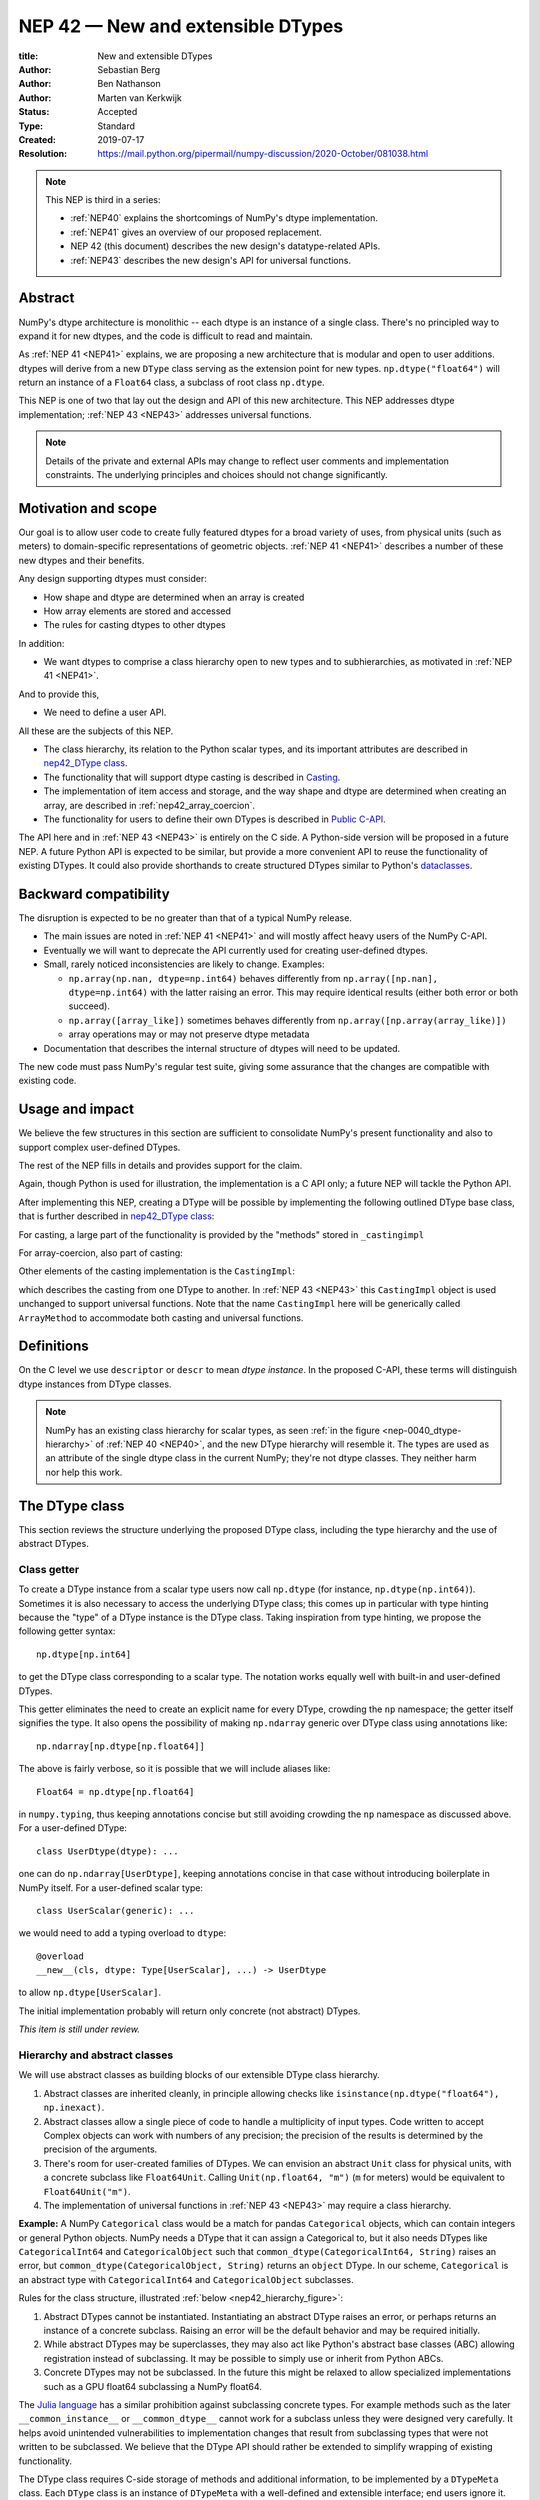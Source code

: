 .. _NEP42:

==============================================================================
NEP 42 — New and extensible DTypes
==============================================================================

:title: New and extensible DTypes
:Author: Sebastian Berg
:Author: Ben Nathanson
:Author: Marten van Kerkwijk
:Status: Accepted
:Type: Standard
:Created: 2019-07-17
:Resolution: https://mail.python.org/pipermail/numpy-discussion/2020-October/081038.html

.. note::

    This NEP is third in a series:

    - :ref:`NEP40` explains the shortcomings of NumPy's dtype implementation.

    - :ref:`NEP41` gives an overview of our proposed replacement.

    - NEP 42 (this document) describes the new design's datatype-related APIs.

    - :ref:`NEP43` describes the new design's API for universal functions.


******************************************************************************
Abstract
******************************************************************************

NumPy's dtype architecture is monolithic -- each dtype is an instance of  a
single class. There's no principled way to expand it for new dtypes, and the
code is difficult to read and maintain.

As :ref:`NEP 41 <NEP41>` explains, we are proposing a new architecture that is
modular and open to user additions. dtypes will derive from a new ``DType``
class serving as the extension point for new types. ``np.dtype("float64")``
will return an instance of a ``Float64`` class, a subclass of root class
``np.dtype``.

This NEP is one of two that lay out the design and API of this new
architecture. This NEP addresses dtype implementation; :ref:`NEP 43 <NEP43>` addresses
universal functions.

.. note::

    Details of the private and external APIs may change to reflect user
    comments and implementation constraints. The underlying principles and
    choices should not change significantly.


******************************************************************************
Motivation and scope
******************************************************************************

Our goal is to allow user code to create fully featured dtypes for a broad
variety of uses, from physical units (such as meters) to domain-specific
representations of geometric objects. :ref:`NEP 41 <NEP41>` describes a number
of these new dtypes and their benefits.

Any design supporting dtypes must consider:

- How shape and dtype are determined when an array is created
- How array elements are stored and accessed
- The rules for casting dtypes to other dtypes

In addition:

- We want dtypes to comprise a class hierarchy open to new types and to
  subhierarchies, as motivated in :ref:`NEP 41 <NEP41>`.

And to provide this,

- We need to define a user API.

All these are the subjects of this NEP.

- The class hierarchy, its relation to the Python scalar types, and its
  important attributes are described in `nep42_DType class`_.

- The functionality that will support dtype casting is described in `Casting`_.

- The implementation of item access and storage, and the way shape and dtype
  are determined when creating an array, are described in :ref:`nep42_array_coercion`.

- The functionality for users to define their own DTypes is described in
  `Public C-API`_.

The API here and in :ref:`NEP 43 <NEP43>` is entirely on the C side. A Python-side version
will be proposed in a future NEP. A future Python API is expected to be
similar, but provide a more convenient API to reuse the functionality of
existing DTypes. It could also provide shorthands to create structured DTypes
similar to Python's
`dataclasses <https://docs.python.org/3.8/library/dataclasses.html>`_.


******************************************************************************
Backward compatibility
******************************************************************************

The disruption is expected to be no greater than that of a typical NumPy
release.

- The main issues are noted in :ref:`NEP 41 <NEP41>` and will mostly affect
  heavy users of the NumPy C-API.

- Eventually we will want to deprecate the API currently used for creating
  user-defined dtypes.

- Small, rarely noticed inconsistencies are likely to change. Examples:

  - ``np.array(np.nan, dtype=np.int64)`` behaves differently from
    ``np.array([np.nan], dtype=np.int64)`` with the latter raising an error.
    This may require identical results (either both error or both succeed).
  - ``np.array([array_like])`` sometimes behaves differently from
    ``np.array([np.array(array_like)])``
  - array operations may or may not preserve dtype metadata

- Documentation that describes the internal structure of dtypes will need
  to be updated.

The new code must pass NumPy's regular test suite, giving some assurance that
the changes are compatible with existing code.

******************************************************************************
Usage and impact
******************************************************************************

We believe the few structures in this section are sufficient to consolidate
NumPy's present functionality and also to support complex user-defined DTypes.

The rest of the NEP fills in details and provides support for the claim.

Again, though Python is used for illustration, the implementation is a C API only; a
future NEP will tackle the Python API.

After implementing this NEP, creating a DType will be possible by implementing
the following outlined DType base class,
that is further described in `nep42_DType class`_:

.. code-block:: python
    :dedent: 0

    class DType(np.dtype):
        type : type        # Python scalar type
        parametric : bool  # (may be indicated by superclass)

        @property
        def canonical(self) -> bool:
            raise NotImplementedError

        def ensure_canonical(self : DType) -> DType:
            raise NotImplementedError

For casting, a large part of the functionality is provided by the "methods" stored
in ``_castingimpl``

.. code-block:: python
    :dedent: 0

        @classmethod
        def common_dtype(cls : DTypeMeta, other : DTypeMeta) -> DTypeMeta:
            raise NotImplementedError

        def common_instance(self : DType, other : DType) -> DType:
            raise NotImplementedError

        # A mapping of "methods" each detailing how to cast to another DType
        # (further specified at the end of the section)
        _castingimpl = {}

For array-coercion, also part of casting:

.. code-block:: python
    :dedent: 0

        def __dtype_setitem__(self, item_pointer, value):
            raise NotImplementedError

        def __dtype_getitem__(self, item_pointer, base_obj) -> object:
            raise NotImplementedError

        @classmethod
        def __discover_descr_from_pyobject__(cls, obj : object) -> DType:
            raise NotImplementedError

        # initially private:
        @classmethod
        def _known_scalar_type(cls, obj : object) -> bool:
            raise NotImplementedError


Other elements of the casting implementation is the ``CastingImpl``:

.. code-block:: python
    :dedent: 0

    casting = Union["safe", "same_kind", "unsafe"]

    class CastingImpl:
        # Object describing and performing the cast
        casting : casting

        def resolve_descriptors(self, Tuple[DTypeMeta], Tuple[DType|None] : input) -> (casting, Tuple[DType]):
            raise NotImplementedError

        # initially private:
        def _get_loop(...) -> lowlevel_C_loop:
            raise NotImplementedError

which describes the casting from one DType to another. In
:ref:`NEP 43 <NEP43>` this ``CastingImpl`` object is used unchanged to
support universal functions.
Note that the name ``CastingImpl`` here will be generically called
``ArrayMethod`` to accommodate both casting and universal functions.


******************************************************************************
Definitions
******************************************************************************
.. glossary::

   dtype
      The dtype *instance*; this is the object attached to a numpy array.

   DType
      Any subclass of the base type ``np.dtype``.

   coercion
      Conversion of Python types to NumPy arrays and values stored in a NumPy
      array.

   cast
      Conversion of an array to a different dtype.

   parametric type
       A dtype whose representation can change based on a parameter value,
       like a string dtype with a length parameter. All members of the current
       ``flexible`` dtype class are parametric. See
       :ref:`NEP 40 <parametric-datatype-discussion>`.

   promotion
      Finding a dtype that can perform an operation on a mix of dtypes without
      loss of information.

   safe cast
      A cast is safe if no information is lost when changing type.

On the C level we use ``descriptor`` or ``descr`` to mean
*dtype instance*. In the proposed C-API, these terms will distinguish
dtype instances from DType classes.

.. note::
   NumPy has an existing class hierarchy for scalar types, as
   seen :ref:`in the figure <nep-0040_dtype-hierarchy>` of
   :ref:`NEP 40 <NEP40>`, and the new DType hierarchy will resemble it. The
   types are used as an attribute of the single dtype class in the current
   NumPy; they're not dtype classes. They neither harm nor help this work.

.. _nep42_DType class:

******************************************************************************
The DType class
******************************************************************************

This section reviews the structure underlying the proposed DType class,
including the type hierarchy and the use of abstract DTypes.

Class getter
==============================================================================

To create a DType instance from a scalar type users now call
``np.dtype`` (for instance, ``np.dtype(np.int64)``). Sometimes it is
also necessary to access the underlying DType class; this comes up in
particular with type hinting because the "type" of a DType instance is
the DType class. Taking inspiration from type hinting, we propose the
following getter syntax::

    np.dtype[np.int64]

to get the DType class corresponding to a scalar type. The notation
works equally well with built-in and user-defined DTypes.

This getter eliminates the need to create an explicit name for every
DType, crowding the ``np`` namespace; the getter itself signifies the
type. It also opens the possibility of making ``np.ndarray`` generic
over DType class using annotations like::

    np.ndarray[np.dtype[np.float64]]

The above is fairly verbose, so it is possible that we will include
aliases like::

    Float64 = np.dtype[np.float64]

in ``numpy.typing``, thus keeping annotations concise but still
avoiding crowding the ``np`` namespace as discussed above. For a
user-defined DType::

    class UserDtype(dtype): ...

one can do ``np.ndarray[UserDtype]``, keeping annotations concise in
that case without introducing boilerplate in NumPy itself. For a
user-defined scalar type::

    class UserScalar(generic): ...

we would need to add a typing overload to ``dtype``::

    @overload
    __new__(cls, dtype: Type[UserScalar], ...) -> UserDtype

to allow ``np.dtype[UserScalar]``.

The initial implementation probably will return only concrete (not abstract)
DTypes.

*This item is still under review.*


Hierarchy and abstract classes
==============================================================================

We will use abstract classes as building blocks of our extensible DType class
hierarchy.

1. Abstract classes are inherited cleanly, in principle allowing checks like
   ``isinstance(np.dtype("float64"), np.inexact)``.

2. Abstract classes allow a single piece of code to handle a multiplicity of
   input types. Code written to accept Complex objects can work with numbers
   of any precision; the precision of the results is determined by the
   precision of the arguments.

3. There's room for user-created families of DTypes. We can envision an
   abstract ``Unit`` class for physical units, with a concrete subclass like
   ``Float64Unit``. Calling ``Unit(np.float64, "m")`` (``m`` for meters) would
   be equivalent to ``Float64Unit("m")``.

4. The implementation of universal functions in :ref:`NEP 43 <NEP43>` may require
   a class hierarchy.

**Example:** A NumPy ``Categorical`` class would be a match for pandas
``Categorical`` objects, which can contain integers or general Python objects.
NumPy needs a DType that it can assign a Categorical to, but it also needs
DTypes like ``CategoricalInt64`` and ``CategoricalObject`` such that
``common_dtype(CategoricalInt64, String)`` raises an error, but
``common_dtype(CategoricalObject, String)`` returns an ``object`` DType. In
our scheme, ``Categorical`` is an abstract type with ``CategoricalInt64`` and
``CategoricalObject`` subclasses.


Rules for the class structure, illustrated :ref:`below <nep42_hierarchy_figure>`:

1. Abstract DTypes cannot be instantiated. Instantiating an abstract DType
   raises an error, or perhaps returns an instance of a concrete subclass.
   Raising an error will be the default behavior and may be required initially.

2. While abstract DTypes may be superclasses, they may also act like Python's
   abstract base classes (ABC) allowing registration instead of subclassing.
   It may be possible to simply use or inherit from Python ABCs.

3. Concrete DTypes may not be subclassed. In the future this might be relaxed
   to allow specialized implementations such as a GPU float64 subclassing a
   NumPy float64.

The
`Julia language <https://docs.julialang.org/en/v1/manual/types/#man-abstract-types-1>`_
has a similar prohibition against subclassing concrete types.
For example methods such as the later ``__common_instance__`` or
``__common_dtype__`` cannot work for a subclass unless they were designed
very carefully.
It helps avoid unintended vulnerabilities to implementation changes that
result from subclassing types that were not written to be subclassed.
We believe that the DType API should rather be extended to simplify wrapping
of existing functionality.

The DType class requires C-side storage of methods and additional information,
to be implemented by a ``DTypeMeta`` class. Each ``DType`` class is an
instance of ``DTypeMeta`` with a well-defined and extensible interface;
end users ignore it.

.. _nep42_hierarchy_figure:
.. figure:: _static/dtype_hierarchy.svg
    :figclass: align-center


Miscellaneous methods and attributes
==============================================================================

This section collects definitions in the DType class that are not used in
casting and array coercion, which are described in detail below.

* Existing dtype methods (:class:`numpy.dtype`) and C-side fields are preserved.

* ``DType.type`` replaces ``dtype.type``. Unless a use case arises,
  ``dtype.type`` will be deprecated.
  This indicates a Python scalar type which represents the same values as
  the DType. This is the same type as used in the proposed `Class getter`_
  and for `DType discovery during array coercion`_.
  (This can may also be set for abstract DTypes, this is necessary
  for array coercion.)

* A new ``self.canonical`` property generalizes the notion of byte order to
  indicate whether data has been stored in a default/canonical way. For
  existing code, "canonical" will just signify native byte order, but it can
  take on new meanings in new DTypes -- for instance, to distinguish a
  complex-conjugated instance of Complex which stores ``real - imag`` instead
  of ``real + imag``. The ISNBO ("is
  native byte order") flag might be repurposed as the canonical flag.

* Support is included for parametric DTypes. A DType will be deemed parametric
  if it inherits from ParametricDType.

* DType methods may resemble or even reuse existing Python slots. Thus Python
  special slots are off-limits for user-defined DTypes (for instance, defining
  ``Unit("m") > Unit("cm")``), since we may want to develop a meaning for these
  operators that is common to all DTypes.

* Sorting functions are moved to the DType class. They may be implemented by
  defining a method ``dtype_get_sort_function(self, sortkind="stable") ->
  sortfunction`` that must return ``NotImplemented`` if the given ``sortkind``
  is not known.

* Functions that cannot be removed are implemented as special methods.
  Many of these were previously defined part of the :c:type:`PyArray_ArrFuncs`
  slot of the dtype instance (``PyArray_Descr *``) and include functions
  such as ``nonzero``, ``fill`` (used for ``np.arange``), and
  ``fromstr`` (used to parse text files).
  These old methods will be deprecated and replacements
  following the new design principles added.
  The API is not defined here. Since these methods can be deprecated and renamed
  replacements added, it is acceptable if these new methods have to be modified.

* Use of ``kind`` for non-built-in types is discouraged in favor of
  ``isinstance`` checks.  ``kind`` will return the ``__qualname__`` of the
  object to ensure uniqueness for all DTypes. On the C side, ``kind`` and
  ``char`` are set to ``\0`` (NULL character).
  While ``kind`` will be discouraged, the current ``np.issubdtype``
  may remain the preferred method for this type of check.

* A method ``ensure_canonical(self) -> dtype`` returns a new dtype (or
  ``self``) with the ``canonical`` flag set.

* Since NumPy's approach is to provide functionality through unfuncs,
  functions like sorting that will be implemented in DTypes might eventually be
  reimplemented as generalized ufuncs.

.. _nep_42_casting:

******************************************************************************
Casting
******************************************************************************

We review here the operations related to casting arrays:

- Finding the "common dtype," returned by :func:`numpy.promote_types` and
  :func:`numpy.result_type`

- The result of calling :func:`numpy.can_cast`

We show how casting arrays with ``astype(new_dtype)`` will be implemented.

`Common DType` operations
==============================================================================

When input types are mixed, a first step is to find a DType that can hold
the result without loss of information -- a "common DType."

Array coercion and concatenation both return a common dtype instance. Most
universal functions use the common DType for dispatching, though they might
not use it for a result (for instance, the result of a comparison is always
bool).

We propose the following implementation:

-  For two DType classes::

       __common_dtype__(cls, other : DTypeMeta) -> DTypeMeta

   Returns a new DType, often one of the inputs, which can represent values
   of both input DTypes.  This should usually be minimal:
   the common DType of ``Int16`` and ``Uint16`` is ``Int32`` and not ``Int64``.
   ``__common_dtype__``  may return NotImplemented to defer to other and,
   like Python operators, subclasses take precedence (their
   ``__common_dtype__`` method is tried first).

-  For two instances of the same DType::

    __common_instance__(self: SelfT, other : SelfT) -> SelfT

   For nonparametric built-in dtypes, this returns a canonicalized copy of
   ``self``, preserving metadata. For nonparametric user types, this provides
   a default implementation.

-  For instances of different DTypes, for example ``>float64`` and ``S8``,
   the operation is done in three steps:

   1. ``Float64.__common_dtype__(type(>float64), type(S8))``
      returns ``String`` (or defers to ``String.__common_dtype__``).

   2. The casting machinery (explained in detail below) provides the
      information that ``">float64"`` casts to ``"S32"``

   3. ``String.__common_instance__("S8", "S32")`` returns the final ``"S32"``.

The benefit of this handoff is to reduce duplicated code and keep concerns
separate. DType implementations don't need to know how to cast, and the
results of casting can be extended to new types, such as a new string encoding.

This means the implementation will work like this::

    def common_dtype(DType1, DType2):
        common_dtype = type(dtype1).__common_dtype__(type(dtype2))
        if common_dtype is NotImplemented:
            common_dtype = type(dtype2).__common_dtype__(type(dtype1))
            if common_dtype is NotImplemented:
                raise TypeError("no common dtype")
        return common_dtype

    def promote_types(dtype1, dtype2):
        common = common_dtype(type(dtype1), type(dtype2))

        if type(dtype1) is not common:
            # Find what dtype1 is cast to when cast to the common DType
            # by using the CastingImpl as described below:
            castingimpl = get_castingimpl(type(dtype1), common)
            safety, (_, dtype1) = castingimpl.resolve_descriptors(
                    (common, common), (dtype1, None))
            assert safety == "safe"  # promotion should normally be a safe cast

        if type(dtype2) is not common:
            # Same as above branch for dtype1.

        if dtype1 is not dtype2:
            return common.__common_instance__(dtype1, dtype2)

Some of these steps may be optimized for nonparametric DTypes.

Since the type returned by ``__common_dtype__`` is not necessarily one of the
two arguments, it's not equivalent to NumPy's "safe" casting.
Safe casting works for ``np.promote_types(int16, int64)``, which returns
``int64``, but fails for::

    np.promote_types("int64", "float32") -> np.dtype("float64")

It is the responsibility of the DType author to ensure that the inputs
can be safely cast to the ``__common_dtype__``.

Exceptions may apply. For example, casting ``int32`` to
a (long enough) string is  at least at this time  considered "safe".
However ``np.promote_types(int32, String)`` will *not* be defined.

**Example:**

``object`` always chooses ``object`` as the common DType.  For
``datetime64`` type promotion is defined with no other datatype, but if
someone were to implement a new higher precision datetime, then::

   HighPrecisionDatetime.__common_dtype__(np.dtype[np.datetime64])

would return ``HighPrecisionDatetime``, and the casting implementation,
as described below, may need to decide how to handle the datetime unit.


**Alternatives:**

-  We're pushing the decision on common DTypes to the DType classes. Suppose
   instead we could turn to a universal algorithm based on safe casting,
   imposing a total order on DTypes and returning the first type that both
   arguments could cast to safely.

   It would be difficult to devise a reasonable total order, and it would have
   to accept new entries. Beyond that, the approach is flawed because
   importing a type can change the behavior of a program. For example, a
   program requiring the common DType of ``int16`` and ``uint16`` would
   ordinarily get the built-in type ``int32`` as the first match; if the
   program adds ``import int24``, the first match becomes ``int24`` and the
   smaller type might make the program overflow for the first time. [1]_

-  A more flexible common DType could be implemented in the future where
   ``__common_dtype__`` relies on information from the casting logic.
   Since ``__commond_dtype__`` is a method a such a default implementation
   could be added at a later time.

-  The three-step handling of differing dtypes could, of course, be coalesced.
   It would lose the value of splitting in return for a possibly faster
   execution. But few cases would benefit. Most cases, such as array coercion,
   involve a single Python type (and thus dtype).


The cast operation
==============================================================================

Casting is perhaps the most complex and interesting DType operation. It
is much like a typical universal function on arrays, converting one input to a
new output, with two distinctions:

- Casting always requires an explicit output datatype.
- The NumPy iterator API requires access to functions that are lower-level
  than what universal functions currently need.

Casting can be complex and may not implement all details of each input
datatype (such as non-native byte order or unaligned access). So a complex
type conversion might entail 3 steps:

1. The input datatype is normalized and prepared for the cast.
2. The cast is performed.
3. The result, which is in a normalized form, is cast to the requested
   form (non-native byte order).

Further, NumPy provides different casting kinds or safety specifiers:

* ``equivalent``, allowing only byte-order changes
* ``safe``, requiring a type large enough to preserve value
* ``same_kind``, requiring a safe cast or one within a kind, like float64 to float32
* ``unsafe``, allowing any data conversion

and in some cases a cast may be just a view.

We need to support the two current signatures of ``arr.astype``:

- For DTypes: ``arr.astype(np.String)``

  - current spelling ``arr.astype("S")``
  - ``np.String`` can be an abstract DType

- For dtypes: ``arr.astype(np.dtype("S8"))``


We also have two signatures of ``np.can_cast``:

- Instance to class: ``np.can_cast(dtype, DType, "safe")``
- Instance to instance: ``np.can_cast(dtype, other_dtype, "safe")``

On the Python level ``dtype`` is overloaded to mean class or instance.

A third ``can_cast`` signature, ``np.can_cast(DType, OtherDType, "safe")``,may be used
internally but need not be exposed to Python.

During DType creation, DTypes will be able to pass a list of ``CastingImpl``
objects, which can define casting to and from the DType.

One of them should define the cast between instances of that DType. It can be
omitted if the DType has only a single implementation and is nonparametric.

Each ``CastingImpl`` has a distinct DType signature:

  ``CastingImpl[InputDtype, RequestedDtype]``

and implements the following methods and attributes:


* To report safeness,

  ``resolve_descriptors(self, Tuple[DTypeMeta], Tuple[DType|None] : input) -> casting, Tuple[DType]``.

  The ``casting`` output reports safeness (safe, unsafe, or same-kind), and
  the tuple is used for more multistep casting, as in the example below.

* To get a casting function,

  ``get_loop(...) -> function_to_handle_cast (signature to be decided)``

  returns a low-level implementation of a strided casting function
  ("transfer function") capable of performing the
  cast.

  Initially the implementation will be *private*, and users will only be
  able to provide strided loops with the signature.

* For performance, a ``casting`` attribute taking a value of  ``equivalent``, ``safe``,
  ``unsafe``, or ``same-kind``.


**Performing a cast**

.. _nep42_cast_figure:

.. figure:: _static/casting_flow.svg
    :figclass: align-center

The above figure illustrates a multistep
cast of an ``int24`` with a value of ``42`` to a string of length 20
(``"S20"``).

We've picked an example where the implementer has only provided limited
functionality: a function to cast an ``int24`` to an ``S8`` string (which can
hold all 24-bit integers). This means multiple conversions are needed.

The full process is:

1. Call

   ``CastingImpl[Int24, String].resolve_descriptors((Int24, String), (int24, "S20"))``.

   This provides the information that ``CastingImpl[Int24, String]`` only
   implements the cast of ``int24`` to ``"S8"``.

2. Since ``"S8"`` does not match ``"S20"``, use

   ``CastingImpl[String, String].get_loop()``

   to find the transfer (casting) function to convert an ``"S8"`` into an ``"S20"``

3. Fetch the transfer function to convert an ``int24`` to an ``"S8"`` using

   ``CastingImpl[Int24, String].get_loop()``

4. Perform the actual cast using the two transfer functions:

   ``int24(42) -> S8("42") -> S20("42")``.

   ``resolve_descriptors`` allows the implementation for

   ``np.array(42, dtype=int24).astype(String)``

   to call

   ``CastingImpl[Int24, String].resolve_descriptors((Int24, String), (int24, None))``.

   In this case the result of ``(int24, "S8")`` defines the correct cast:

   ``np.array(42, dtype=int24).astype(String) == np.array("42", dtype="S8")``.

**Casting safety**

To compute ``np.can_cast(int24, "S20", casting="safe")``, only the
``resolve_descriptors`` function is required and
is called in the same way as in :ref:`the figure describing a cast <nep42_cast_figure>`.

In this case, the calls to ``resolve_descriptors``, will also provide the
information that ``int24 -> "S8"`` as well as ``"S8" -> "S20"`` are safe
casts, and thus also the ``int24 -> "S20"`` is a safe cast.

In some cases, no cast is necessary. For example, on most Linux systems
``np.dtype("long")`` and ``np.dtype("longlong")`` are different dtypes but are
both 64-bit integers. In this case, the cast can be performed using
``long_arr.view("longlong")``. The information that a cast is a view will be
handled by an additional flag.  Thus the ``casting`` can have the 8 values in
total: the original 4 of ``equivalent``, ``safe``, ``unsafe``, and ``same-kind``,
plus ``equivalent+view``, ``safe+view``, ``unsafe+view``, and
``same-kind+view``. NumPy currently defines ``dtype1 == dtype2`` to be True
only if byte order matches. This functionality can be replaced with the
combination of "equivalent" casting and the "view" flag.

(For more information on the ``resolve_descriptors`` signature see the
:ref:`nep42_C-API` section below and :ref:`NEP 43 <NEP43>`.)


**Casting between instances of the same DType**

To keep down the number of casting
steps, CastingImpl must be capable of any conversion between all instances
of this DType.

In general the DType implementer must include ``CastingImpl[DType, DType]``
unless there is only a singleton instance.

**General multistep casting**

We could implement certain casts, such as ``int8`` to ``int24``,
even if the user provides only an ``int16 -> int24`` cast. This proposal does
not provide that, but future work might find such casts dynamically, or at least
allow ``resolve_descriptors`` to return arbitrary ``dtypes``.

If ``CastingImpl[Int8, Int24].resolve_descriptors((Int8, Int24), (int8, int24))``
returns ``(int16, int24)``, the actual casting process could be extended to include
the ``int8 -> int16`` cast. This adds a step.


**Example:**

The implementation for casting integers to datetime would generally
say that this cast is unsafe (because it is always an unsafe cast).
Its ``resolve_descriptors`` function may look like::

     def resolve_descriptors(self, DTypes, given_dtypes):
        from_dtype, to_dtype = given_dtypes
        from_dtype = from_dtype.ensure_canonical()  # ensure not byte-swapped
        if to_dtype is None:
            raise TypeError("Cannot convert to a NumPy datetime without a unit")
        to_dtype = to_dtype.ensure_canonical()  # ensure not byte-swapped

        # This is always an "unsafe" cast, but for int64, we can represent
        # it by a simple view (if the dtypes are both canonical).
        # (represented as C-side flags here).
        safety_and_view = NPY_UNSAFE_CASTING | _NPY_CAST_IS_VIEW
        return safety_and_view, (from_dtype, to_dtype)

.. note::

    While NumPy currently defines integer-to-datetime casts, with the possible
    exception of the unit-less ``timedelta64`` it may be better to not define
    these casts at all.  In general we expect that user defined DTypes will be
    using custom methods such as ``unit.drop_unit(arr)`` or ``arr *
    unit.seconds``.


**Alternatives:**

- Our design objectives are:
  -  Minimize the number of DType methods and avoid code duplication.
  -  Mirror the implementation of universal functions.

- The decision to use only the DType classes in the first step of finding the
  correct ``CastingImpl`` in addition to defining ``CastingImpl.casting``,
  allows to retain the current default implementation of
  ``__common_dtype__`` for existing user defined dtypes, which could be
  expanded in the future.

- The split into multiple steps may seem to add complexity rather than reduce
  it, but it consolidates the signatures of ``np.can_cast(dtype, DTypeClass)``
  and ``np.can_cast(dtype, other_dtype)``.

  Further, the API guarantees separation of concerns for user DTypes. The user
  ``Int24`` dtype does not have to handle all string lengths if it does not
  wish to do so.  Further, an encoding added to the ``String`` DType would
  not affect the overall cast. The ``resolve_descriptors`` function
  can keep returning the default encoding and the ``CastingImpl[String,
  String]`` can take care of any necessary encoding changes.

- The main alternative is moving most of the information that is here pushed
  into the ``CastingImpl`` directly into methods on the DTypes. But this
  obscures the similarity between casting and universal functions. It does
  reduce indirection, as noted below.

- An earlier proposal defined two methods ``__can_cast_to__(self, other)`` to
  dynamically return ``CastingImpl``. This
  removes the requirement to define all possible casts at DType creation
  (of one of the involved DTypes).

  Such an API could be added later. It resembles Python's ``__getattr__`` in
  providing additional control over attribute lookup.


**Notes:**

``CastingImpl`` is used as a name in this NEP to clarify that it implements
all functionality related to a cast. It is meant to be identical to the
``ArrayMethod`` proposed in NEP 43 as part of restructuring ufuncs to handle
new DTypes. All type definitions are expected to be named ``ArrayMethod``.

The way dispatching works for ``CastingImpl`` is planned to be limited
initially and fully opaque. In the future, it may or may not be moved into a
special UFunc, or behave more like a universal function.


.. _nep42_array_coercion:


Coercion to and from Python objects
==============================================================================

When storing a single value in an array or taking it out, it is necessary to
coerce it -- that is, convert it -- to and from the low-level representation
inside the array.

Coercion is slightly more complex than typical casts. One reason is that a
Python object could itself be a 0-dimensional array or scalar with an
associated DType.

Coercing to and from Python scalars requires two to three
methods that largely correspond to the current definitions:

1. ``__dtype_setitem__(self, item_pointer, value)``

2. ``__dtype_getitem__(self, item_pointer, base_obj) -> object``;
   ``base_obj`` is for memory management and usually ignored; it points to
   an object owning the data. Its only role is to support structured datatypes
   with subarrays within NumPy, which currently return views into the array.
   The function returns an equivalent Python scalar (i.e. typically a NumPy
   scalar).

3. ``__dtype_get_pyitem__(self, item_pointer, base_obj) -> object`` (initially
   hidden for new-style user-defined datatypes, may be exposed on user
   request). This corresponds to the ``arr.item()`` method also used by
   ``arr.tolist()`` and returns Python floats, for example, instead of NumPy
   floats.

(The above is meant for C-API. A Python-side API would have to use byte
buffers or similar to implement this, which may be useful for prototyping.)

When a certain scalar
has a known (different) dtype, NumPy may in the future use casting instead of
``__dtype_setitem__``.

A user datatype is (initially) expected to implement
``__dtype_setitem__`` for its own ``DType.type`` and all basic Python scalars
it wishes to support (e.g. ``int`` and ``float``). In the future a
function ``known_scalar_type`` may be made public to allow a user dtype to signal
which Python scalars it can store directly.


**Implementation:** The pseudocode implementation for setting a single item in
an array from an arbitrary Python object ``value`` is (some
functions here are defined later)::

    def PyArray_Pack(dtype, item_pointer, value):
        DType = type(dtype)
        if DType.type is type(value) or DType.known_scalartype(type(value)):
            return dtype.__dtype_setitem__(item_pointer, value)

        # The dtype cannot handle the value, so try casting:
        arr = np.array(value)
        if arr.dtype is object or arr.ndim != 0:
            # not a numpy or user scalar; try using the dtype after all:
            return dtype.__dtype_setitem__(item_pointer, value)

         arr.astype(dtype)
         item_pointer.write(arr[()])

where the call to ``np.array()`` represents the dtype discovery and is
not actually performed.

**Example:** Current ``datetime64`` returns ``np.datetime64`` scalars and can
be assigned from ``np.datetime64``. However, the datetime
``__dtype_setitem__`` also allows assignment from date strings ("2016-05-01")
or Python integers. Additionally the datetime ``__dtype_get_pyitem__``
function actually returns a Python ``datetime.datetime`` object (most of the
time).


**Alternatives:** This functionality could also be implemented as a cast to and
from the ``object`` dtype.
However, coercion is slightly more complex than typical casts.
One reason is that in general a Python object could itself be a
zero-dimensional array or scalar with an associated DType.
Such an object has a DType, and the correct cast to another DType is already
defined::

    np.array(np.float32(4), dtype=object).astype(np.float64)

is identical to::

    np.array(4, dtype=np.float32).astype(np.float64)

Implementing the first ``object`` to ``np.float64`` cast explicitly,
would require the user to take to duplicate or fall back to existing
casting functionality.

It is certainly possible to describe the coercion to and from Python objects
using the general casting machinery, but the ``object`` dtype is special and
important enough to be handled by NumPy using the presented methods.

**Further issues and discussion:**

- The ``__dtype_setitem__`` function duplicates some code, such as coercion
  from a string.

  ``datetime64`` allows assignment from string, but the same conversion also
  occurs for casting from the string dtype to ``datetime64``.

  We may in the future expose the ``known_scalartype`` function to allow the
  user to implement such duplication.

  For example, NumPy would normally use

  ``np.array(np.string_("2019")).astype(datetime64)``

  but ``datetime64`` could choose to use its ``__dtype_setitem__`` instead
  for performance reasons.

- There is an issue about how subclasses of scalars should be handled. We
  anticipate to stop automatically detecting the dtype for
  ``np.array(float64_subclass)`` to be float64. The user can still provide
  ``dtype=np.float64``. However, the above automatic casting using
  ``np.array(scalar_subclass).astype(requested_dtype)`` will fail. In many
  cases, this is not an issue, since the Python ``__float__`` protocol can be
  used instead.  But in some cases, this will mean that subclasses of Python
  scalars will behave differently.

.. note::

    *Example:* ``np.complex256`` should not use ``__float__`` in its
    ``__dtype_setitem__`` method in the future unless it is a known floating
    point type.  If the scalar is a subclass of a different high precision
    floating point type (e.g. ``np.float128``) then this currently loses
    precision without notifying the user.
    In that case ``np.array(float128_subclass(3), dtype=np.complex256)``
    may fail unless the ``float128_subclass`` is first converted to the
    ``np.float128`` base class.


DType discovery during array coercion
==============================================================================

An important step in the use of NumPy arrays is creation of the array from
collections of generic Python objects.

**Motivation:** Although the distinction is not clear currently, there are two main needs::

    np.array([1, 2, 3, 4.])

needs to guess the correct dtype based on the Python objects inside.
Such an array may include a mix of datatypes, as long as they can be
promoted.
A second use case is when users provide the output DType class, but not the
specific DType instance::

    np.array([object(), None], dtype=np.dtype[np.string_])  # (or `dtype="S"`)

In this case the user indicates that ``object()`` and ``None`` should be
interpreted as strings.
The need to consider the user provided DType also arises for a future
``Categorical``::

    np.array([1, 2, 1, 1, 2], dtype=Categorical)

which must interpret the numbers as unique categorical values rather than
integers.

There are three further issues to consider:

1. It may be desirable to create datatypes associated
   with normal Python scalars (such as ``datetime.datetime``) that do not
   have a ``dtype`` attribute already.

2. In general, a datatype could represent a sequence, however, NumPy currently
   assumes that sequences are always collections of elements
   (the sequence cannot be an element itself).
   An example would be a ``vector`` DType.

3. An array may itself contain arrays with a specific dtype (even
   general Python objects).  For example:
   ``np.array([np.array(None, dtype=object)], dtype=np.String)``
   poses the issue of how to handle the included array.

Some of these difficulties arise because finding the correct shape
of the output array and finding the correct datatype are closely related.

**Implementation:** There are two distinct cases above:

1. The user has provided no dtype information.

2. The user provided a DType class  -- as represented, for example, by ``"S"``
   representing a string of any length.

In the first case, it is necessary to establish a mapping from the Python type(s)
of the constituent elements to the DType class.
Once the DType class is known, the correct dtype instance needs to be found.
In the case of strings, this requires to find the string length.

These two cases shall be implemented by leveraging two pieces of information:

1. ``DType.type``: The current type attribute to indicate which Python scalar
   type is associated with the DType class (this is a *class* attribute that always
   exists for any datatype and is not limited to array coercion).

2. ``__discover_descr_from_pyobject__(cls, obj) -> dtype``: A classmethod that
   returns the correct descriptor given the input object.
   Note that only parametric DTypes have to implement this.
   For nonparametric DTypes using the default instance will always be acceptable.

The Python scalar type which is already associated with a DType through the
``DType.type`` attribute maps from the DType to the Python scalar type.
At registration time, a DType may choose to allow automatically discover for
this Python scalar type.
This requires a lookup in the opposite direction, which will be implemented
using global a mapping (dictionary-like) of::

   known_python_types[type] = DType

Correct garbage collection requires additional care.
If both the Python scalar type (``pytype``) and ``DType`` are created dynamically,
they will potentially be deleted again.
To allow this, it must be possible to make the above mapping weak.
This requires that the ``pytype`` holds a reference of ``DType`` explicitly.
Thus, in addition to building the global mapping, NumPy will store the ``DType`` as
``pytype.__associated_array_dtype__`` in the Python type.
This does *not* define the mapping and should *not* be accessed directly.
In particular potential inheritance of the attribute does not mean that NumPy will use the
superclasses ``DType`` automatically. A new ``DType`` must be created for the
subclass.

.. note::

    Python integers do not have a clear/concrete NumPy type associated right
    now. This is because during array coercion NumPy currently finds the first
    type capable of representing their value in the list of `long`, `unsigned
    long`, `int64`, `unsigned int64`, and `object` (on many machines `long` is
    64 bit).

    Instead they will need to be implemented using an ``AbstractPyInt``. This
    DType class can then provide ``__discover_descr_from_pyobject__`` and
    return the actual dtype which is e.g. ``np.dtype("int64")``. For
    dispatching/promotion in ufuncs, it will also be necessary to dynamically
    create ``AbstractPyInt[value]`` classes (creation can be cached), so that
    they can provide the current value based promotion functionality provided
    by ``np.result_type(python_integer, array)`` [2]_ .

To allow for a DType to accept inputs as scalars that are not basic Python
types or instances of ``DType.type``, we use ``known_scalar_type`` method.
This can allow discovery of a ``vector`` as a scalar (element) instead of a sequence
(for the command ``np.array(vector, dtype=VectorDType)``) even when ``vector`` is itself a
sequence or even an array subclass. This will *not* be public API initially,
but may be made public at a later time.

**Example:** The current datetime DType requires a
``__discover_descr_from_pyobject__`` which returns the correct unit for string
inputs.  This allows it to support::

    np.array(["2020-01-02", "2020-01-02 11:24"], dtype="M8")

By inspecting the date strings. Together with the common dtype
operation, this allows it to automatically find that the datetime64 unit
should be "minutes".


**NumPy internal implementation:** The implementation to find the correct dtype
will work similar to the following pseudocode::

    def find_dtype(array_like):
        common_dtype = None
        for element in array_like:
            # default to object dtype, if unknown
            DType = known_python_types.get(type(element), np.dtype[object])
            dtype = DType.__discover_descr_from_pyobject__(element)

            if common_dtype is None:
                common_dtype = dtype
            else:
                common_dtype = np.promote_types(common_dtype, dtype)

In practice, the input to ``np.array()`` is a mix of sequences and array-like
objects, so that deciding what is an element requires to check whether it
is a sequence.
The full algorithm (without user provided dtypes) thus looks more like::

    def find_dtype_recursive(array_like, dtype=None):
        """
        Recursively find the dtype for a nested sequences (arrays are not
        supported here).
        """
        DType = known_python_types.get(type(element), None)

        if DType is None and is_array_like(array_like):
            # Code for a sequence, an array_like may have a DType we
            # can use directly:
            for element in array_like:
                dtype = find_dtype_recursive(element, dtype=dtype)
            return dtype

        elif DType is None:
            DType = np.dtype[object]

        # dtype discovery and promotion as in `find_dtype` above

If the user provides ``DType``, then this DType will be tried first, and the
``dtype`` may need to be cast before the promotion is performed.

**Limitations:** The motivational point 3. of a nested array
``np.array([np.array(None, dtype=object)], dtype=np.String)`` is currently
(sometimes) supported by inspecting all elements of the nested array.
User DTypes will implicitly handle these correctly if the nested array
is of ``object`` dtype.
In some other cases NumPy will retain backward compatibility for existing
functionality only.
NumPy uses such functionality to allow code such as::

    >>> np.array([np.array(["2020-05-05"], dtype="S")], dtype=np.datetime64)
    array([['2020-05-05']], dtype='datetime64[D]')

which discovers the datetime unit ``D`` (days).
This possibility will not be accessible to user DTypes without an
intermediate cast to ``object`` or a custom function.

The use of a global type map means that an error or warning has to be given if
two DTypes wish to map to the same Python type. In most cases user DTypes
should only be implemented for types defined within the same library to avoid
the potential for conflicts. It will be the DType implementor's responsibility
to be careful about this and use avoid registration when in doubt.

**Alternatives:**

- Instead of a global mapping, we could rely on the scalar attribute
  ``scalar.__associated_array_dtype__``. This only creates a difference in
  behavior for subclasses, and the exact implementation can be undefined
  initially. Scalars will be expected to derive from a NumPy scalar. In
  principle NumPy could, for a time, still choose to rely on the attribute.

- An earlier proposal for the ``dtype`` discovery algorithm used a two-pass
  approach, first finding the correct ``DType`` class and only then
  discovering the parametric ``dtype`` instance. It was rejected as
  needlessly complex. But it would have enabled value-based promotion
  in universal functions, allowing::

    np.add(np.array([8], dtype="uint8"), [4])

  to return a ``uint8`` result (instead of ``int16``), which currently happens for::

    np.add(np.array([8], dtype="uint8"), 4)

  (note the list ``[4]`` instead of scalar ``4``).
  This is not a feature NumPy currently has or desires to support.

**Further issues and discussion:** It is possible to create a DType
such as Categorical, array, or vector which can only be used if ``dtype=DType``
is provided. Such DTypes cannot roundtrip correctly. For example::

    np.array(np.array(1, dtype=Categorical)[()])

will result in an integer array. To get the original ``Categorical`` array
``dtype=Categorical`` will need to be passed explicitly.
This is a general limitation, but round-tripping is always possible if
``dtype=original_arr.dtype`` is passed.


.. _nep42_c-api:

******************************************************************************
Public C-API
******************************************************************************

DType creation
==============================================================================

To create a new DType the user will need to define the methods and attributes
outlined in the `Usage and impact`_ section and detailed throughout this
proposal.

In addition, some methods similar to those in :c:type:`PyArray_ArrFuncs` will
be needed for the slots struct below.

As mentioned in :ref:`NEP 41 <NEP41>`, the interface to define this DType
class in C is modeled after :PEP:`384`: Slots and some additional information
will be passed in a slots struct and identified by ``ssize_t`` integers::

    static struct PyArrayMethodDef slots[] = {
        {NPY_dt_method, method_implementation},
        ...,
        {0, NULL}
    }

    typedef struct{
      PyTypeObject *typeobj;    /* type of python scalar or NULL */
      int flags                 /* flags, including parametric and abstract */
      /* NULL terminated CastingImpl; is copied and references are stolen */
      CastingImpl *castingimpls[];
      PyType_Slot *slots;
      PyTypeObject *baseclass;  /* Baseclass or NULL */
    } PyArrayDTypeMeta_Spec;

    PyObject* PyArray_InitDTypeMetaFromSpec(PyArrayDTypeMeta_Spec *dtype_spec);

All of this is passed by copying.

**TODO:** The DType author should be able to define new methods for the
DType, up to defining a full object, and, in the future, possibly even
extending the ``PyArrayDTypeMeta_Type`` struct. We have to decide what to make
available initially. A solution may be to allow inheriting only from an
existing class: ``class MyDType(np.dtype, MyBaseclass)``. If ``np.dtype`` is
first in the method resolution order, this also prevents an undesirable
override of slots like ``==``.

The ``slots`` will be identified by names which are prefixed with ``NPY_dt_``
and are:

* ``is_canonical(self) -> {0, 1}``
* ``ensure_canonical(self) -> dtype``
* ``default_descr(self) -> dtype`` (return must be native and should normally be a singleton)
* ``setitem(self, char *item_ptr, PyObject *value) -> {-1, 0}``
* ``getitem(self, char *item_ptr, PyObject (base_obj) -> object or NULL``
* ``discover_descr_from_pyobject(cls, PyObject) -> dtype or NULL``
* ``common_dtype(cls, other) -> DType, NotImplemented, or NULL``
* ``common_instance(self, other) -> dtype or NULL``

Where possible, a default implementation will be provided if the slot is
omitted or set to ``NULL``. Nonparametric dtypes do not have to implement:

* ``discover_descr_from_pyobject`` (uses ``default_descr`` instead)
* ``common_instance`` (uses ``default_descr`` instead)
* ``ensure_canonical`` (uses ``default_descr`` instead).

Sorting is expected to be implemented using:

* ``get_sort_function(self, NPY_SORTKIND sort_kind) -> {out_sortfunction, NotImplemented, NULL}``.

For convenience, it will be sufficient if the user implements only:

* ``compare(self, char *item_ptr1, char *item_ptr2, int *res) -> {-1, 0, 1}``


**Limitations:** The ``PyArrayDTypeMeta_Spec`` struct is clumsy to extend (for
instance, by adding a version tag to the ``slots`` to indicate a new, longer
version). We could use a function to provide the struct; it would require
memory management but would allow ABI-compatible extension (the struct is
freed again when the DType is created).


CastingImpl
==============================================================================

The external API for ``CastingImpl`` will be limited initially to defining:

* ``casting`` attribute, which can be one of the supported casting kinds.
  This is the safest cast possible. For example, casting between two NumPy
  strings is of course "safe" in general, but may be "same kind" in a specific
  instance if the second string is shorter. If neither type is parametric the
  ``resolve_descriptors`` must use it.

* ``resolve_descriptors(PyArrayMethodObject *self, PyArray_DTypeMeta *DTypes[2],
  PyArray_Descr *dtypes_in[2], PyArray_Descr *dtypes_out[2], NPY_CASTING *casting_out)
  -> int {0, -1}`` The out
  dtypes must be set correctly to dtypes which the strided loop
  (transfer function) can handle.  Initially the result must have instances
  of the same DType class as the ``CastingImpl`` is defined for. The
  ``casting`` will be set to ``NPY_EQUIV_CASTING``, ``NPY_SAFE_CASTING``,
  ``NPY_UNSAFE_CASTING``, or ``NPY_SAME_KIND_CASTING``.
  A new, additional flag,
  ``_NPY_CAST_IS_VIEW``, can be set to indicate that no cast is necessary and a
  view is sufficient to perform the cast. The cast should return
  ``-1`` when an error occurred. If a cast is not possible (but no error
  occurred), a ``-1`` result should be returned *without* an error set.
  *This point is under consideration, we may use ``-1`` to indicate
  a general error, and use a different return value for an impossible cast.*
  This means that it is *not* possible to inform the user about why a cast is
  impossible.

* ``strided_loop(char **args, npy_intp *dimensions, npy_intp *strides,
  ...) -> int {0, -1}`` (signature will be fully defined in :ref:`NEP 43 <NEP43>`)

This is identical to the proposed API for ufuncs. The additional ``...``
part of the signature will include information such as the two ``dtype``\s.
More optimized loops are in use internally, and
will be made available to users in the future (see notes).

Although verbose, the API will mimic the one for creating a new DType:

.. code-block:: C

    typedef struct{
      int flags;                  /* e.g. whether the cast requires the API */
      int nin, nout;              /* Number of Input and outputs (always 1) */
      NPY_CASTING casting;        /* The "minimal casting level" */
      PyArray_DTypeMeta *dtypes;  /* input and output DType class */
      /* NULL terminated slots defining the methods */
      PyType_Slot *slots;
    } PyArrayMethod_Spec;

The focus differs between casting and general ufuncs.  For example, for casts
``nin == nout == 1`` is always correct, while for ufuncs ``casting`` is
expected to be usually `"no"`.

**Notes:** We may initially allow users to define only a single loop.
Internally NumPy optimizes far more, and this should be made public
incrementally in one of two ways:

* Allow multiple versions, such as:

  * contiguous inner loop
  * strided inner loop
  * scalar inner loop

* Or, more likely, expose the ``get_loop`` function which is passed additional
  information, such as the fixed strides (similar to our internal API).

* The casting level denotes the minimal guaranteed casting level and can be
  ``-1`` if the cast may be impossible.  For most non-parametric casts, this
  value will be the casting level.  NumPy may skip the ``resolve_descriptors``
  call for ``np.can_cast()`` when the result is ``True`` based on this level.

The example does not yet include setup and error handling. Since these are
similar to the UFunc machinery, they  will be defined in :ref:`NEP 43 <NEP43>` and then
incorporated identically into casting.

The slots/methods used will be prefixed with ``NPY_meth_``.


**Alternatives:**

- Aside from name changes and signature tweaks, there seem to be few
  alternatives to the above structure. The proposed API using ``*_FromSpec``
  function is a good way to achieve a stable and extensible API. The slots
  design is extensible and can be changed without breaking binary
  compatibility. Convenience functions can still be provided to allow creation
  with less code.

- One downside is that compilers cannot warn about function-pointer
  incompatibilities.


******************************************************************************
Implementation
******************************************************************************

Steps for implementation are outlined in the Implementation section of
:ref:`NEP 41 <NEP41>`. In brief, we first will rewrite the internals of
casting and array coercion. After that, the new public API will be added
incrementally. We plan to expose it in a preliminary state initially to gain
experience. All functionality currently implemented on the dtypes will be
replaced systematically as new features are added.


******************************************************************************
Alternatives
******************************************************************************

The space of possible implementations is large, so there have been many
discussions, conceptions, and design documents. These are listed in
:ref:`NEP 40 <NEP40>`. Alternatives were also been discussed in the
relevant sections above.


******************************************************************************
References
******************************************************************************

.. [1] To be clear, the program is broken: It should not have stored a value
  in the common DType that was below the lowest int16 or above the highest
  uint16. It avoided overflow earlier by an accident of implementation.
  Nonetheless,  we insist that program behavior not be altered just by
  importing a type.

.. [2] NumPy currently inspects the value to allow the operations::

     np.array([1], dtype=np.uint8) + 1
     np.array([1.2], dtype=np.float32) + 1.

   to return a ``uint8`` or ``float32`` array respectively.  This is
   further described in the documentation for :func:`numpy.result_type`.


******************************************************************************
Copyright
******************************************************************************

This document has been placed in the public domain.
